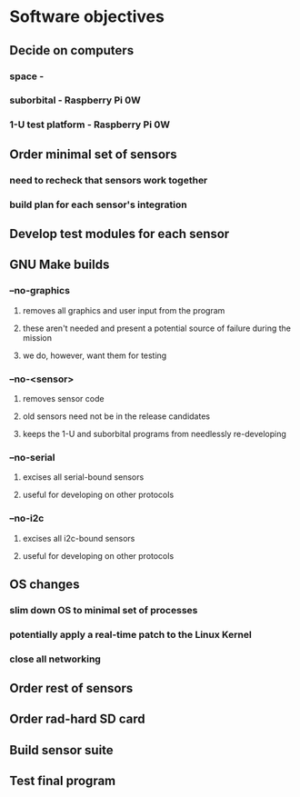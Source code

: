 

* Software objectives
** Decide on computers
*** space             - 
*** suborbital        - Raspberry Pi 0W
*** 1-U test platform - Raspberry Pi 0W
** Order minimal set of sensors
*** need to recheck that sensors work together
*** build plan for each sensor's integration
** Develop test modules for each sensor
** GNU Make builds
*** --no-graphics
**** removes all graphics and user input from the program
**** these aren't needed and present a potential source of failure during the mission
**** we do, however, want them for testing
*** --no-<sensor>
**** removes sensor code
**** old sensors need not be in the release candidates
**** keeps the 1-U and suborbital programs from needlessly re-developing
*** --no-serial
**** excises all serial-bound sensors
**** useful for developing on other protocols
*** --no-i2c
**** excises all i2c-bound sensors
**** useful for developing on other protocols
** OS changes
*** slim down OS to minimal set of processes
*** potentially apply a real-time patch to the Linux Kernel
*** close all networking
** Order rest of sensors
** Order rad-hard SD card
** Build sensor suite
** Test final program

